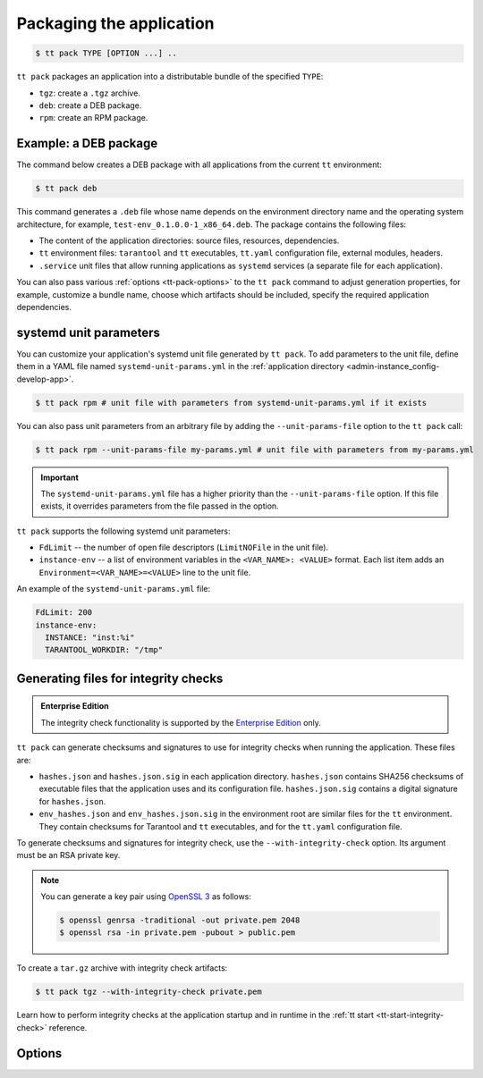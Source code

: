 .. _tt-pack:

Packaging the application
=========================

..  code-block:: console

    $ tt pack TYPE [OPTION ...] ..

``tt pack`` packages an application into a distributable bundle of the specified ``TYPE``:

-   ``tgz``: create a ``.tgz`` archive.
-   ``deb``: create a DEB package.
-   ``rpm``: create an RPM package.

.. _tt-pack-example:

Example: a DEB package
----------------------

The command below creates a DEB package with all applications from the current ``tt``
environment:

.. code-block:: console

    $ tt pack deb

This command generates a ``.deb`` file whose name depends on the environment directory name and the operating system architecture, for example, ``test-env_0.1.0.0-1_x86_64.deb``.
The package contains the following files:

-   The content of the application directories: source files, resources, dependencies.
-   ``tt`` environment files: ``tarantool`` and ``tt`` executables, ``tt.yaml`` configuration file,
    external modules, headers.
-   ``.service`` unit files that allow running applications as ``systemd`` services
    (a separate file for each application).

You can also pass various :ref:`options <tt-pack-options>` to the ``tt pack`` command to adjust generation properties, for example, customize a bundle name, choose which artifacts should be included, specify the required application dependencies.

.. _tt-pack-systemd:

systemd unit parameters
-----------------------

You can customize your application's systemd unit file generated by ``tt pack``.
To add parameters to the unit file, define them in a YAML file named ``systemd-unit-params.yml``
in the :ref:`application directory <admin-instance_config-develop-app>`.

.. code-block:: console

    $ tt pack rpm # unit file with parameters from systemd-unit-params.yml if it exists

You can also pass unit parameters from an arbitrary file by adding the ``--unit-params-file``
option to the ``tt pack`` call:

.. code-block:: console

    $ tt pack rpm --unit-params-file my-params.yml # unit file with parameters from my-params.yml

.. important::

    The ``systemd-unit-params.yml`` file has a higher priority than the ``--unit-params-file`` option.
    If this file exists, it overrides parameters from the file passed in the option.

``tt pack`` supports the following systemd unit parameters:

-   ``FdLimit`` -- the number of open file descriptors (``LimitNOFile`` in the unit file).
-   ``instance-env`` -- a list of environment variables in the ``<VAR_NAME>: <VALUE>`` format.
    Each list item adds an ``Environment=<VAR_NAME>=<VALUE>`` line to the unit file.

An example of the ``systemd-unit-params.yml`` file:

.. code-block:: yaml

    FdLimit: 200
    instance-env:
      INSTANCE: "inst:%i"
      TARANTOOL_WORKDIR: "/tmp"

.. _tt-pack-integrity-check:

Generating files for integrity checks
-------------------------------------

..  admonition:: Enterprise Edition
    :class: fact

    The integrity check functionality is supported by the `Enterprise Edition <https://www.tarantool.io/compare/>`_ only.

``tt pack`` can generate checksums and signatures to use for integrity checks
when running the application. These files are:

-   ``hashes.json`` and ``hashes.json.sig`` in each application directory.
    ``hashes.json`` contains SHA256 checksums of executable files that the application uses
    and its configuration file. ``hashes.json.sig`` contains a digital signature
    for ``hashes.json``.

-   ``env_hashes.json`` and ``env_hashes.json.sig`` in the environment root are
    similar files for the ``tt`` environment. They contain checksums for
    Tarantool and ``tt`` executables, and for the ``tt.yaml`` configuration file.

To generate checksums and signatures for integrity check, use the ``--with-integrity-check``
option. Its argument must be an RSA private key.

.. note::

    You can generate a key pair using `OpenSSL 3 <https://www.openssl.org/>`__  as follows:

    .. code-block:: console

        $ openssl genrsa -traditional -out private.pem 2048
        $ openssl rsa -in private.pem -pubout > public.pem

To create a ``tar.gz`` archive with integrity check artifacts:

.. code-block:: console

    $ tt pack tgz --with-integrity-check private.pem

Learn how to perform integrity checks at the application startup and in runtime
in the :ref:`tt start <tt-start-integrity-check>` reference.


.. _tt-pack-options:

Options
-------

..  option:: --all

    Include all artifacts in a bundle.
    In this case, a bundle might include snapshots, WAL files, and logs.

..  option:: --app-list APPLICATIONS

    Specify the applications included in a bundle.

    **Example**

    .. code-block:: console

        $ tt pack tgz --app-list app1,app3

..  option:: --cartridge-compat

    **Applicable to:** ``tgz``

    Package a Cartridge CLI-compatible archive.

    ..  include:: _includes/cartridge_deprecation_note.rst

..  option:: --deps STRINGS

    **Applicable to:** ``deb``, ``rpm``

    Specify dependencies included in RPM and DEB packages.

    **Example**

    .. code-block:: console

        $ tt pack deb --deps 'wget,make>0.1.0,unzip>1,unzip<=7'

..  option:: --deps-file STRING

    **Applicable to:** ``deb``, ``rpm``

    Specify the path to a file containing dependencies included in RPM and DEB packages.
    For example, the ``package-deps.txt`` file below contains several dependencies and their versions:

    .. code-block:: text

        unzip==6.0
        neofetch>=6,<7
        gcc>8

    If this file is placed in the current directory, a ``tt pack`` command might look like this:

    .. code-block:: console

        $ tt pack deb --deps-file package-deps.txt

..  option:: --filename

    Specify a bundle name.

    **Example**

    .. code-block:: console

        $ tt pack tgz --filename sample-app.tar.gz

..  option:: --name PACKAGE_NAME

    Specify a package name.

    **Example**

    .. code-block:: console

        $ tt pack tgz --name sample-app --version 1.0.1

..  option:: --preinst

    **Applicable to:** ``deb``, ``rpm``

    Specify the path to a pre-install script for RPM and DEB packages.

    **Example**

    .. code-block:: console

        $ tt pack deb --preinst pre.sh

..  option:: --postinst

    **Applicable to:** ``deb``, ``rpm``

    Specify the path to a post-install script for RPM and DEB packages.

    **Example**

    .. code-block:: console

        $ tt pack deb --postinst post.sh

..  option:: --tarantool-version

    Specify a Tarantool version for packaging in a Docker container.
    For use with ``--use-docker`` only.

..  option:: --unit-params-file

    The path to a file with custom :ref:`systemd unit parameters <tt-pack-systemd>`.

..  option:: --use-docker

    Build a package in an Ubuntu 18.04 Docker container. To specify a Tarantool
    version to use in the container, add the ``--tarantool-version`` option.

    Before executing ``tt pack`` with this option, make sure Docker is running.

..  option:: --version PACKAGE_VERSION

    Specify a package version.

    **Example**

    .. code-block:: console

        $ tt pack tgz --name sample-app --version 1.0.1

..  option:: --with-binaries

    Include Tarantool and ``tt`` binaries in a bundle.

..  option:: --with-integrity-check PRIVATE_KEY

    Generate checksums and signatures for integrity checks at the application startup.

    See also: :ref:`tt-pack-integrity-check`

..  option:: --with-tarantool-deps

    Add Tarantool and ``tt`` as package dependencies.

..  option:: --without-binaries

    Don't include Tarantool and ``tt`` binaries in a bundle.

..  option:: --without-modules

    Don't include external modules in a bundle.
